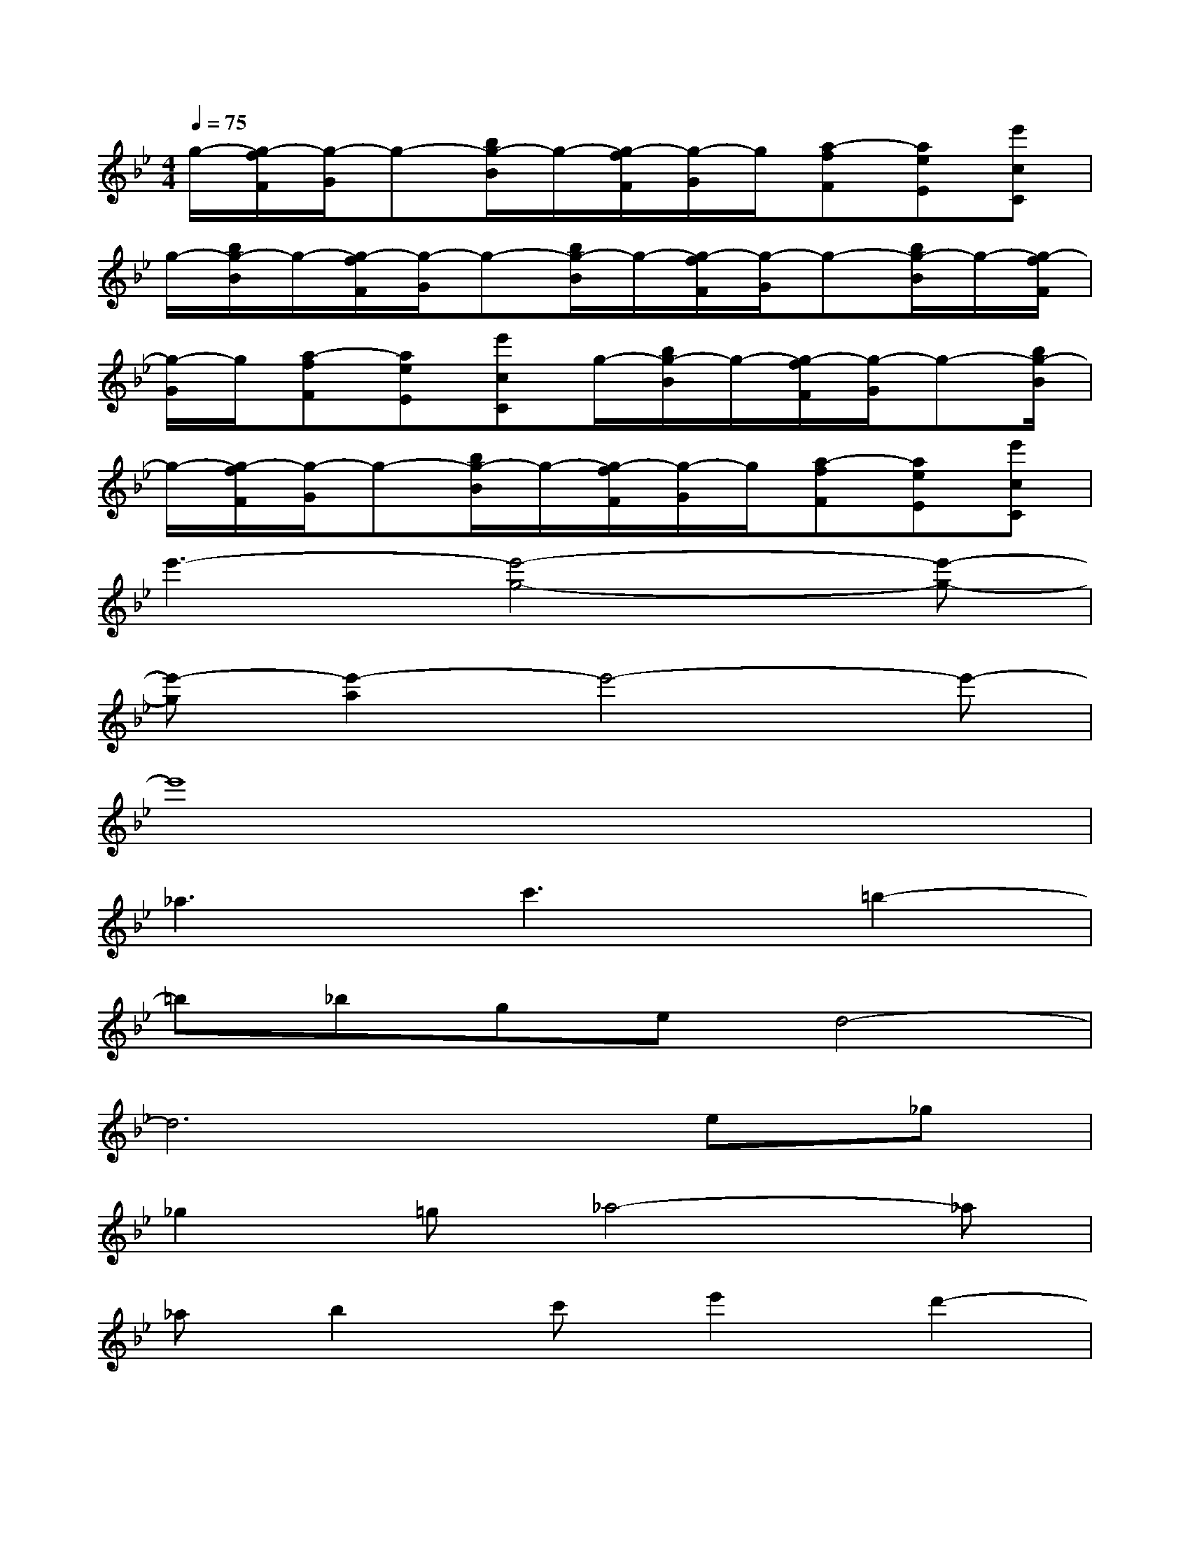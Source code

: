 X:1
T:
M:4/4
L:1/8
Q:1/4=75
K:Bb%2flats
V:1
g/2-[g/2-f/2F/2][g/2-G/2]g-[b/2g/2-B/2]g/2-[g/2-f/2F/2][g/2-G/2]g/2[a-fF][aeE][e'cC]|
g/2-[b/2g/2-B/2]g/2-[g/2-f/2F/2][g/2-G/2]g-[b/2g/2-B/2]g/2-[g/2-f/2F/2][g/2-G/2]g-[b/2g/2-B/2]g/2-[g/2-f/2F/2]|
[g/2-G/2]g/2[a-fF][aeE][e'cC]g/2-[b/2g/2-B/2]g/2-[g/2-f/2F/2][g/2-G/2]g-[b/2g/2-B/2]|
g/2-[g/2-f/2F/2][g/2-G/2]g-[b/2g/2-B/2]g/2-[g/2-f/2F/2][g/2-G/2]g/2[a-fF][aeE][e'cC]|
e'3-[e'4-g4-][e'-g-]|
[e'-g][e'2-a2]e'4-e'-|
e'8|
_a3c'3=b2-|
=b_bged4-|
d6e_g|
_g2=g_a4-_a|
_ab2c'e'2d'2-|
d'6-d'e'|
e'6-e'_a'|
f'e'd'c'd'2=ag-|
g3_abc'd'e'